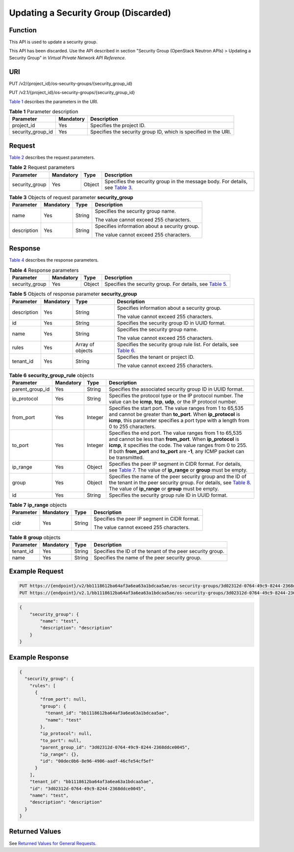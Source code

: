 Updating a Security Group (Discarded)
=====================================

Function
--------

This API is used to update a security group.

This API has been discarded. Use the API described in section "Security Group (OpenStack Neutron APIs) > Updating a Security Group" in *Virtual Private Network API Reference*.

URI
---

PUT /v2/{project_id}/os-security-groups/{security_group_id}

PUT /v2.1/{project_id}/os-security-groups/{security_group_id}

`Table 1 <#enustopic0065817700enustopic0057972664table55945983>`__ describes the parameters in the URI. 

.. _ENUSTOPIC0065817700enustopic0057972664table55945983:

.. table:: **Table 1** Parameter description

   +-------------------+-----------+-----------------------------------------------------------------+
   | Parameter         | Mandatory | Description                                                     |
   +===================+===========+=================================================================+
   | project_id        | Yes       | Specifies the project ID.                                       |
   +-------------------+-----------+-----------------------------------------------------------------+
   | security_group_id | Yes       | Specifies the security group ID, which is specified in the URI. |
   +-------------------+-----------+-----------------------------------------------------------------+

Request
-------

`Table 2 <#enustopic0065817700enustopic0057972664table52078514>`__ describes the request parameters.



.. _ENUSTOPIC0065817700enustopic0057972664table52078514:

.. table:: **Table 2** Request parameters

   +----------------+-----------+--------+----------------------------------------------------------------------------------------------------------------------------------------+
   | Parameter      | Mandatory | Type   | Description                                                                                                                            |
   +================+===========+========+========================================================================================================================================+
   | security_group | Yes       | Object | Specifies the security group in the message body. For details, see `Table 3 <#enustopic0065817700enustopic0057972664table11041789>`__. |
   +----------------+-----------+--------+----------------------------------------------------------------------------------------------------------------------------------------+



.. _ENUSTOPIC0065817700enustopic0057972664table11041789:

.. table:: **Table 3** Objects of request parameter **security_group**

   +-----------------+-----------------+-----------------+-----------------------------------------------+
   | Parameter       | Mandatory       | Type            | Description                                   |
   +=================+=================+=================+===============================================+
   | name            | Yes             | String          | Specifies the security group name.            |
   |                 |                 |                 |                                               |
   |                 |                 |                 | The value cannot exceed 255 characters.       |
   +-----------------+-----------------+-----------------+-----------------------------------------------+
   | description     | Yes             | String          | Specifies information about a security group. |
   |                 |                 |                 |                                               |
   |                 |                 |                 | The value cannot exceed 255 characters.       |
   +-----------------+-----------------+-----------------+-----------------------------------------------+

Response
--------

`Table 4 <#enustopic0065817700enustopic0057972664table44133910>`__ describes the response parameters.



.. _ENUSTOPIC0065817700enustopic0057972664table44133910:

.. table:: **Table 4** Response parameters

   +----------------+-----------+--------+-------------------------------------------------------------------------------------------------------------------+
   | Parameter      | Mandatory | Type   | Description                                                                                                       |
   +================+===========+========+===================================================================================================================+
   | security_group | Yes       | Object | Specifies the security group. For details, see `Table 5 <#enustopic0065817700enustopic0057972664table5938035>`__. |
   +----------------+-----------+--------+-------------------------------------------------------------------------------------------------------------------+



.. _ENUSTOPIC0065817700enustopic0057972664table5938035:

.. table:: **Table 5** Objects of response parameter **security_group**

   +-----------------+-----------------+------------------+------------------------------------------------------------------------------------------------------------------------------+
   | Parameter       | Mandatory       | Type             | Description                                                                                                                  |
   +=================+=================+==================+==============================================================================================================================+
   | description     | Yes             | String           | Specifies information about a security group.                                                                                |
   |                 |                 |                  |                                                                                                                              |
   |                 |                 |                  | The value cannot exceed 255 characters.                                                                                      |
   +-----------------+-----------------+------------------+------------------------------------------------------------------------------------------------------------------------------+
   | id              | Yes             | String           | Specifies the security group ID in UUID format.                                                                              |
   +-----------------+-----------------+------------------+------------------------------------------------------------------------------------------------------------------------------+
   | name            | Yes             | String           | Specifies the security group name.                                                                                           |
   |                 |                 |                  |                                                                                                                              |
   |                 |                 |                  | The value cannot exceed 255 characters.                                                                                      |
   +-----------------+-----------------+------------------+------------------------------------------------------------------------------------------------------------------------------+
   | rules           | Yes             | Array of objects | Specifies the security group rule list. For details, see `Table 6 <#enustopic0065817700enustopic0057972664table64215808>`__. |
   +-----------------+-----------------+------------------+------------------------------------------------------------------------------------------------------------------------------+
   | tenant_id       | Yes             | String           | Specifies the tenant or project ID.                                                                                          |
   |                 |                 |                  |                                                                                                                              |
   |                 |                 |                  | The value cannot exceed 255 characters.                                                                                      |
   +-----------------+-----------------+------------------+------------------------------------------------------------------------------------------------------------------------------+



.. _ENUSTOPIC0065817700enustopic0057972664table64215808:

.. table:: **Table 6** **security_group_rule** objects

   +-----------------+-----------+---------+---------------------------------------------------------------------------------------------------------------------------------------------------------------------------------------------------------------------------------------------------------------------------------+
   | Parameter       | Mandatory | Type    | Description                                                                                                                                                                                                                                                                     |
   +=================+===========+=========+=================================================================================================================================================================================================================================================================================+
   | parent_group_id | Yes       | String  | Specifies the associated security group ID in UUID format.                                                                                                                                                                                                                      |
   +-----------------+-----------+---------+---------------------------------------------------------------------------------------------------------------------------------------------------------------------------------------------------------------------------------------------------------------------------------+
   | ip_protocol     | Yes       | String  | Specifies the protocol type or the IP protocol number. The value can be **icmp**, **tcp**, **udp**, or the IP protocol number.                                                                                                                                                  |
   +-----------------+-----------+---------+---------------------------------------------------------------------------------------------------------------------------------------------------------------------------------------------------------------------------------------------------------------------------------+
   | from_port       | Yes       | Integer | Specifies the start port. The value ranges from 1 to 65,535 and cannot be greater than **to_port**. When **ip_protocol** is **icmp**, this parameter specifies a port type with a length from 0 to 255 characters.                                                              |
   +-----------------+-----------+---------+---------------------------------------------------------------------------------------------------------------------------------------------------------------------------------------------------------------------------------------------------------------------------------+
   | to_port         | Yes       | Integer | Specifies the end port. The value ranges from 1 to 65,535 and cannot be less than **from_port**. When **ip_protocol** is **icmp**, it specifies the code. The value ranges from 0 to 255. If both **from_port** and **to_port** are **-1**, any ICMP packet can be transmitted. |
   +-----------------+-----------+---------+---------------------------------------------------------------------------------------------------------------------------------------------------------------------------------------------------------------------------------------------------------------------------------+
   | ip_range        | Yes       | Object  | Specifies the peer IP segment in CIDR format. For details, see `Table 7 <#enustopic0065817700enustopic0057972664table4101480163218>`__. The value of **ip_range** or **group** must be empty.                                                                                   |
   +-----------------+-----------+---------+---------------------------------------------------------------------------------------------------------------------------------------------------------------------------------------------------------------------------------------------------------------------------------+
   | group           | Yes       | Object  | Specifies the name of the peer security group and the ID of the tenant in the peer security group. For details, see `Table 8 <#enustopic0065817700enustopic0057972664table9527961163416>`__. The value of **ip_range** or **group** must be empty.                              |
   +-----------------+-----------+---------+---------------------------------------------------------------------------------------------------------------------------------------------------------------------------------------------------------------------------------------------------------------------------------+
   | id              | Yes       | String  | Specifies the security group rule ID in UUID format.                                                                                                                                                                                                                            |
   +-----------------+-----------+---------+---------------------------------------------------------------------------------------------------------------------------------------------------------------------------------------------------------------------------------------------------------------------------------+



.. _ENUSTOPIC0065817700enustopic0057972664table4101480163218:

.. table:: **Table 7** **ip_range** objects

   +-----------------+-----------------+-----------------+-----------------------------------------------+
   | Parameter       | Mandatory       | Type            | Description                                   |
   +=================+=================+=================+===============================================+
   | cidr            | Yes             | String          | Specifies the peer IP segment in CIDR format. |
   |                 |                 |                 |                                               |
   |                 |                 |                 | The value cannot exceed 255 characters.       |
   +-----------------+-----------------+-----------------+-----------------------------------------------+



.. _ENUSTOPIC0065817700enustopic0057972664table9527961163416:

.. table:: **Table 8** **group** objects

   +-----------+-----------+--------+------------------------------------------------------------+
   | Parameter | Mandatory | Type   | Description                                                |
   +===========+===========+========+============================================================+
   | tenant_id | Yes       | String | Specifies the ID of the tenant of the peer security group. |
   +-----------+-----------+--------+------------------------------------------------------------+
   | name      | Yes       | String | Specifies the name of the peer security group.             |
   +-----------+-----------+--------+------------------------------------------------------------+

Example Request
---------------

.. code-block::

   PUT https://{endpoint}/v2/bb1118612ba64af3a6ea63a1bdcaa5ae/os-security-groups/3d02312d-0764-49c9-8244-2368ddce0045
   PUT https://{endpoint}/v2.1/bb1118612ba64af3a6ea63a1bdcaa5ae/os-security-groups/3d02312d-0764-49c9-8244-2368ddce0045

.. code-block::

   {
       "security_group": {
           "name": "test",
           "description": "description"
       }
   }

Example Response
----------------

.. code-block::

   {
     "security_group": {
       "rules": [
         {
           "from_port": null,
           "group": {
             "tenant_id": "bb1118612ba64af3a6ea63a1bdcaa5ae",
             "name": "test"
           },
           "ip_protocol": null,
           "to_port": null,
           "parent_group_id": "3d02312d-0764-49c9-8244-2368ddce0045",
           "ip_range": {},
           "id": "00dec0b6-8e96-4906-aadf-46cfe54cf5ef"
         }
       ],
       "tenant_id": "bb1118612ba64af3a6ea63a1bdcaa5ae",
       "id": "3d02312d-0764-49c9-8244-2368ddce0045",
       "name": "test",
       "description": "description"
     }
   }

Returned Values
---------------

See `Returned Values for General Requests <../../common_parameters/returned_values_for_general_requests.html>`__.


